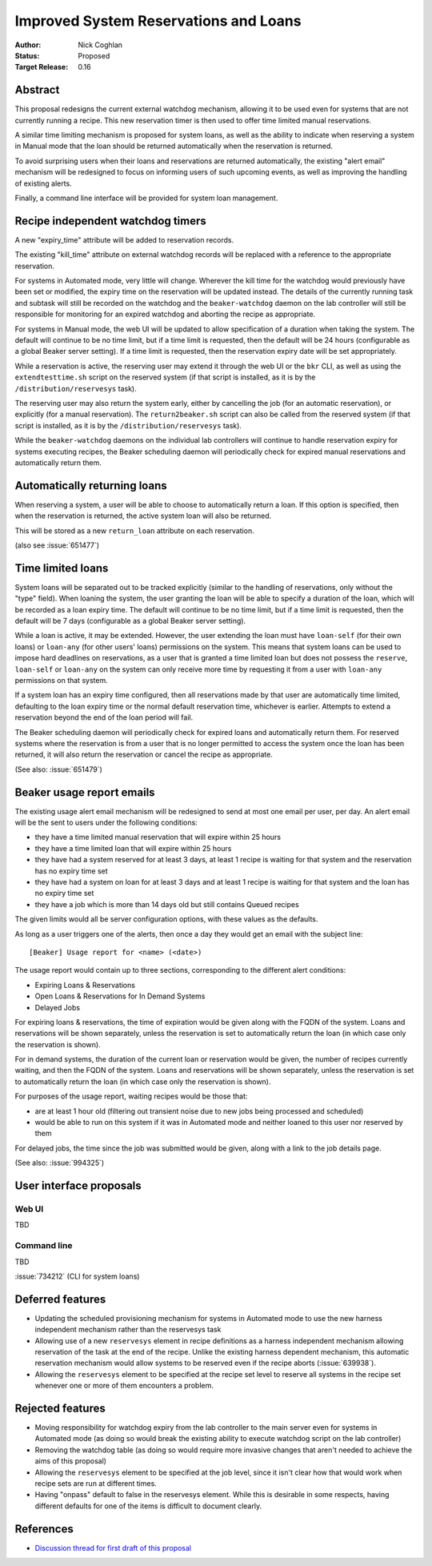 .. _proposal-improved-reservations-and-loans:

Improved System Reservations and Loans
======================================

:Author: Nick Coghlan
:Status: Proposed
:Target Release: 0.16


Abstract
--------

This proposal redesigns the current external watchdog mechanism, allowing
it to be used even for systems that are not currently running a recipe. This
new reservation timer is then used to offer time limited manual reservations.

A similar time limiting mechanism is proposed for system loans, as well as
the ability to indicate when reserving a system in Manual mode that the
loan should be returned automatically when the reservation is returned.

To avoid surprising users when their loans and reservations are returned
automatically, the existing "alert email" mechanism will be redesigned to
focus on informing users of such upcoming events, as well as improving the
handling of existing alerts.

Finally, a command line interface will be provided for system loan
management.


Recipe independent watchdog timers
----------------------------------

A new "expiry_time" attribute will be added to reservation records.

The existing "kill_time" attribute on external watchdog records will be
replaced with a reference to the appropriate reservation.

For systems in Automated mode, very little will change. Wherever the kill
time for the watchdog would previously have been set or modified, the
expiry time on the reservation will be updated instead. The details of the
currently running task and subtask will still be recorded on the watchdog
and the ``beaker-watchdog`` daemon on the lab controller will still be
responsible for monitoring for an expired watchdog and aborting the recipe
as appropriate.

For systems in Manual mode, the web UI will be updated to allow specification
of a duration when taking the system. The default will continue to be no
time limit, but if a time limit is requested, then the default will be
24 hours (configurable as a global Beaker server setting). If a time limit
is requested, then the reservation expiry date will be set appropriately.

While a reservation is active, the reserving user may extend it through the
web UI or the ``bkr`` CLI, as well as using the ``extendtesttime.sh`` script
on the reserved system (if that script is installed, as it is by the
``/distribution/reservesys`` task).

The reserving user may also return the system early, either by cancelling the
job (for an automatic reservation), or explicitly (for a manual reservation).
The ``return2beaker.sh`` script can also be called from the reserved system
(if that script is installed, as it is by the ``/distribution/reservesys``
task).

While the ``beaker-watchdog`` daemons on the individual lab controllers will
continue to handle reservation expiry for systems executing recipes, the
Beaker scheduling daemon will periodically check for expired manual
reservations and automatically return them.


Automatically returning loans
-----------------------------

When reserving a system, a user will be able to choose to automatically
return a loan. If this option is specified, then when the reservation is
returned, the active system loan will also be returned.

This will be stored as a new ``return_loan`` attribute on each reservation.

(also see :issue:`651477`)


Time limited loans
------------------

System loans will be separated out to be tracked explicitly (similar to
the handling of reservations, only without the "type" field). When loaning
the system, the user granting the loan will be able to specify a duration
of the loan, which will be recorded as a loan expiry time. The default will
continue to be no time limit, but if a time limit is requested, then the
default will be 7 days (configurable as a global Beaker server setting).

While a loan is active, it may be extended. However, the user extending the
loan must have ``loan-self`` (for their own loans) or ``loan-any`` (for other
users' loans) permissions on the system. This means that system loans can
be used to impose hard deadlines on reservations, as a user that is granted
a time limited loan but does not possess the ``reserve``, ``loan-self`` or
``loan-any`` on the system can only receive more time by requesting it
from a user with ``loan-any`` permissions on that system.

If a system loan has an expiry time configured, then all reservations made
by that user are automatically time limited, defaulting to the loan expiry
time or the normal default reservation time, whichever is earlier.
Attempts to extend a reservation beyond the end of the loan period will
fail.

The Beaker scheduling daemon will periodically check for expired loans
and automatically return them. For reserved systems where the reservation
is from a user that is no longer permitted to access the system once the
loan has been returned, it will also return the reservation or cancel the
recipe as appropriate.

(See also: :issue:`651479`)


Beaker usage report emails
--------------------------

The existing usage alert email mechanism will be redesigned to send at
most one email per user, per day. An alert email will be the sent to users
under the following conditions:

* they have a time limited manual reservation that will expire within 25 hours
* they have a time limited loan that will expire within 25 hours
* they have had a system reserved for at least 3 days, at least 1 recipe
  is waiting for that system and the reservation has no expiry time set
* they have had a system on loan for at least 3 days and at least 1 recipe
  is waiting for that system and the loan has no expiry time set
* they have a job which is more than 14 days old but still contains Queued
  recipes

The given limits would all be server configuration options, with these
values as the defaults.

As long as a user triggers one of the alerts, then once a day they would get
an email with the subject line::

    [Beaker] Usage report for <name> (<date>)

The usage report would contain up to three sections, corresponding to the
different alert conditions:

* Expiring Loans & Reservations
* Open Loans & Reservations for In Demand Systems
* Delayed Jobs

For expiring loans & reservations, the time of expiration would be given
along with the FQDN of the system. Loans and reservations will be shown
separately, unless the reservation is set to automatically return the loan
(in which case only the reservation is shown).

For in demand systems, the duration of the current loan or reservation would
be given, the number of recipes currently waiting, and then the FQDN of the
system. Loans and reservations will be shown separately, unless the
reservation is set to automatically return the loan (in which case only
the reservation is shown).

For purposes of the usage report, waiting recipes would be those that:

* are at least 1 hour old (filtering out transient noise due to new jobs being
  processed and scheduled)
* would be able to run on this system if it was in Automated mode and neither
  loaned to this user nor reserved by them

For delayed jobs, the time since the job was submitted would be given, along
with a link to the job details page.

(See also: :issue:`994325`)


User interface proposals
------------------------

Web UI
~~~~~~

TBD

Command line
~~~~~~~~~~~~

TBD

:issue:`734212` (CLI for system loans)


Deferred features
-----------------

* Updating the scheduled provisioning mechanism for systems in Automated
  mode to use the new harness independent mechanism rather than the
  reservesys task

* Allowing use of a new ``reservesys`` element in recipe definitions as a
  harness independent mechanism allowing reservation of the task at the end
  of the recipe. Unlike the existing harness dependent mechanism, this
  automatic reservation mechanism would allow systems to be reserved even
  if the recipe aborts (:issue:`639938`).

* Allowing the ``reservesys`` element to be specified at the recipe set level
  to reserve all systems in the recipe set whenever one or more of them
  encounters a problem.


Rejected features
-----------------

* Moving responsibility for watchdog expiry from the lab controller to the
  main server even for systems in Automated mode (as doing so would break
  the existing ability to execute watchdog script on the lab controller)

* Removing the watchdog table (as doing so would require more invasive
  changes that aren't needed to achieve the aims of this proposal)

* Allowing the ``reservesys`` element to be specified at the job level,
  since it isn't clear how that would work when recipe sets are run at
  different times.

* Having "onpass" default to false in the reservesys element. While this is
  desirable in some respects, having different defaults for one of the
  items is difficult to document clearly.


References
----------

* `Discussion thread for first draft of this proposal
  <https://lists.fedorahosted.org/pipermail/beaker-devel/2013-September/000771.html>`__
